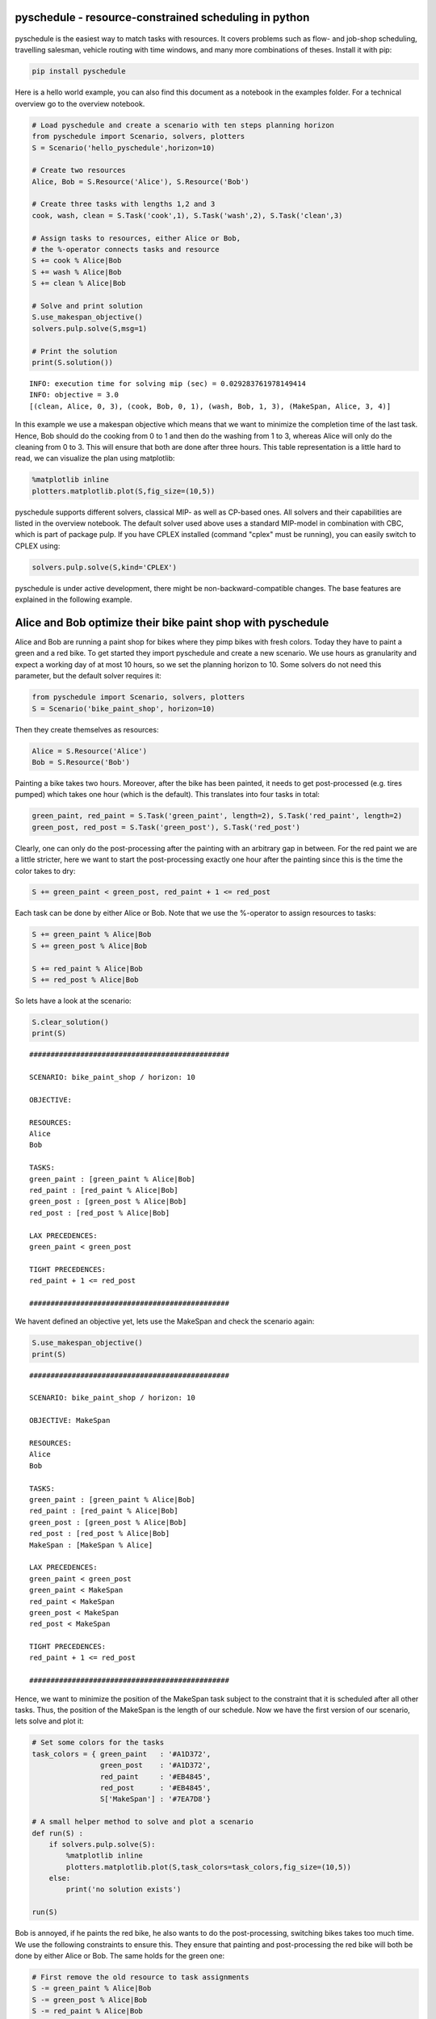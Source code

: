 




pyschedule - resource-constrained scheduling in python
======================================================

.. figure:: https://github.com/timnon/pyschedule/blob/master/pics/gantt.png
   :alt: 

pyschedule is the easiest way to match tasks with resources. It covers
problems such as flow- and job-shop scheduling, travelling salesman,
vehicle routing with time windows, and many more combinations of theses.
Install it with pip:

.. code:: python

    pip install pyschedule

Here is a hello world example, you can also find this document as a
notebook in the examples folder. For a technical overview go to the
overview notebook.

.. code:: python

    # Load pyschedule and create a scenario with ten steps planning horizon
    from pyschedule import Scenario, solvers, plotters
    S = Scenario('hello_pyschedule',horizon=10)
    
    # Create two resources
    Alice, Bob = S.Resource('Alice'), S.Resource('Bob')
    
    # Create three tasks with lengths 1,2 and 3
    cook, wash, clean = S.Task('cook',1), S.Task('wash',2), S.Task('clean',3)
    
    # Assign tasks to resources, either Alice or Bob,
    # the %-operator connects tasks and resource
    S += cook % Alice|Bob
    S += wash % Alice|Bob
    S += clean % Alice|Bob
    
    # Solve and print solution
    S.use_makespan_objective()
    solvers.pulp.solve(S,msg=1)
    
    # Print the solution
    print(S.solution())


.. parsed-literal::

    INFO: execution time for solving mip (sec) = 0.029283761978149414
    INFO: objective = 3.0
    [(clean, Alice, 0, 3), (cook, Bob, 0, 1), (wash, Bob, 1, 3), (MakeSpan, Alice, 3, 4)]


In this example we use a makespan objective which means that we want to
minimize the completion time of the last task. Hence, Bob should do the
cooking from 0 to 1 and then do the washing from 1 to 3, whereas Alice
will only do the cleaning from 0 to 3. This will ensure that both are
done after three hours. This table representation is a little hard to
read, we can visualize the plan using matplotlib:

.. code:: python

    %matplotlib inline 
    plotters.matplotlib.plot(S,fig_size=(10,5))



.. figure:: https://github.com/timnon/pyschedule/blob/master/pics/output_9_0.png


pyschedule supports different solvers, classical MIP- as well as
CP-based ones. All solvers and their capabilities are listed in the
overview notebook. The default solver used above uses a standard
MIP-model in combination with CBC, which is part of package pulp. If you
have CPLEX installed (command "cplex" must be running), you can easily
switch to CPLEX using:

.. code:: python

    solvers.pulp.solve(S,kind='CPLEX')

pyschedule is under active development, there might be
non-backward-compatible changes. The base features are explained in the
following example.

Alice and Bob optimize their bike paint shop with pyschedule
============================================================

Alice and Bob are running a paint shop for bikes where they pimp bikes
with fresh colors. Today they have to paint a green and a red bike. To
get started they import pyschedule and create a new scenario. We use
hours as granularity and expect a working day of at most 10 hours, so we
set the planning horizon to 10. Some solvers do not need this parameter,
but the default solver requires it:

.. code:: python

    from pyschedule import Scenario, solvers, plotters
    S = Scenario('bike_paint_shop', horizon=10)

Then they create themselves as resources:

.. code:: python

    Alice = S.Resource('Alice')
    Bob = S.Resource('Bob')

Painting a bike takes two hours. Moreover, after the bike has been
painted, it needs to get post-processed (e.g. tires pumped) which takes
one hour (which is the default). This translates into four tasks in
total:

.. code:: python

    green_paint, red_paint = S.Task('green_paint', length=2), S.Task('red_paint', length=2)
    green_post, red_post = S.Task('green_post'), S.Task('red_post')

Clearly, one can only do the post-processing after the painting with an
arbitrary gap in between. For the red paint we are a little stricter,
here we want to start the post-processing exactly one hour after the
painting since this is the time the color takes to dry:

.. code:: python

    S += green_paint < green_post, red_paint + 1 <= red_post

Each task can be done by either Alice or Bob. Note that we use the
%-operator to assign resources to tasks:

.. code:: python

    S += green_paint % Alice|Bob
    S += green_post % Alice|Bob
    
    S += red_paint % Alice|Bob
    S += red_post % Alice|Bob

So lets have a look at the scenario:

.. code:: python

    S.clear_solution()
    print(S)


.. parsed-literal::

    ###############################################
    
    SCENARIO: bike_paint_shop / horizon: 10
    
    OBJECTIVE: 
    
    RESOURCES:
    Alice
    Bob
    
    TASKS:
    green_paint : [green_paint % Alice|Bob]
    red_paint : [red_paint % Alice|Bob]
    green_post : [green_post % Alice|Bob]
    red_post : [red_post % Alice|Bob]
    
    LAX PRECEDENCES:
    green_paint < green_post
    
    TIGHT PRECEDENCES:
    red_paint + 1 <= red_post
    
    ###############################################


We havent defined an objective yet, lets use the MakeSpan and check the
scenario again:

.. code:: python

    S.use_makespan_objective()
    print(S)


.. parsed-literal::

    ###############################################
    
    SCENARIO: bike_paint_shop / horizon: 10
    
    OBJECTIVE: MakeSpan
    
    RESOURCES:
    Alice
    Bob
    
    TASKS:
    green_paint : [green_paint % Alice|Bob]
    red_paint : [red_paint % Alice|Bob]
    green_post : [green_post % Alice|Bob]
    red_post : [red_post % Alice|Bob]
    MakeSpan : [MakeSpan % Alice]
    
    LAX PRECEDENCES:
    green_paint < green_post
    green_paint < MakeSpan
    red_paint < MakeSpan
    green_post < MakeSpan
    red_post < MakeSpan
    
    TIGHT PRECEDENCES:
    red_paint + 1 <= red_post
    
    ###############################################


Hence, we want to minimize the position of the MakeSpan task subject to
the constraint that it is scheduled after all other tasks. Thus, the
position of the MakeSpan is the length of our schedule. Now we have the
first version of our scenario, lets solve and plot it:

.. code:: python

    # Set some colors for the tasks
    task_colors = { green_paint   : '#A1D372',
                    green_post    : '#A1D372', 
                    red_paint     : '#EB4845',
                    red_post      : '#EB4845',
                    S['MakeSpan'] : '#7EA7D8'}
    
    # A small helper method to solve and plot a scenario
    def run(S) :
        if solvers.pulp.solve(S):
            %matplotlib inline
            plotters.matplotlib.plot(S,task_colors=task_colors,fig_size=(10,5))
        else:
            print('no solution exists')
    
    run(S)



.. figure:: https://github.com/timnon/pyschedule/blob/master/pics/output_29_0.png


Bob is annoyed, if he paints the red bike, he also wants to do the
post-processing, switching bikes takes too much time. We use the
following constraints to ensure this. They ensure that painting and
post-processing the red bike will both be done by either Alice or Bob.
The same holds for the green one:

.. code:: python

    # First remove the old resource to task assignments
    S -= green_paint % Alice|Bob
    S -= green_post % Alice|Bob
    S -= red_paint % Alice|Bob
    S -= red_post % Alice|Bob
    
    # Add new ones
    S += Alice|Bob % {green_paint, green_post}
    S += Alice|Bob % {red_paint, red_post}
    run(S)



.. figure:: https://github.com/timnon/pyschedule/blob/master/pics/output_31_0.png


This schedule completes after four hours and suggests to paint both
bikes at the same time. However, Alice and Bob have only a single paint
shop which they need to share:

.. code:: python

    Paint_Shop = S.Resource('Paint_Shop')
    S += red_paint % Paint_Shop
    S += green_paint % Paint_Shop
    run(S)



.. figure:: https://github.com/timnon/pyschedule/blob/master/pics/output_33_0.png


Great, everybody can still go home after five hours and have a late
lunch! Unfortunately, Alice receives a call that the red bike will only
arrive after two hours:

.. code:: python

    S += red_paint > 2
    run(S)



.. figure:: https://github.com/timnon/pyschedule/blob/master/pics/output_35_0.png


Still everybody can go home after six hours, but we encounter another
problem, it is actually quite hard to switch the paint shop from green
to red because the green color is quite sticky, this takes two hours of
external cleaning. We model this with the following conditional
precedence constraint, which says that there needs to be a break of two
hours if the red painting follows the green one:

.. code:: python

    S += green_paint + 2 << red_paint
    run(S)



.. figure:: https://github.com/timnon/pyschedule/blob/master/pics/output_37_0.png


Damn, we have a full day of seven hours, this requires a lunch between
the third and the fifth hour:

.. code:: python

    Lunch = S.Task('Lunch')
    S += Lunch > 3, Lunch < 5
    S += Lunch % {Alice, Bob}
    task_colors[Lunch] = '#7EA7D8'
    run(S)



.. figure:: https://github.com/timnon/pyschedule/blob/master/pics/output_39_0.png


Our goal so far is to minimize the MakeSpan, the final completion time
of any task. We can also make this more explicit:

.. code:: python

    # First we remove the old MakeSpan (and all corresponding constraints)
    S -= S['MakeSpan']
    
    # Then we create our own MakeSpan
    MakeSpan = S.Task('MakeSpan')
    S += MakeSpan % Alice
    S += MakeSpan > {green_post,red_post}
    S += MakeSpan*1 # add the makespan (*1) to scenario for use as objective
    task_colors[MakeSpan] = '#7EA7D8'
    run(S)



.. figure:: https://github.com/timnon/pyschedule/blob/master/pics/output_41_0.png


Alice is a morning person and wants to finish three hours of work before
lunch, that is, before the third hour:

.. code:: python

    S += Alice['length'][:3] >= 3
    run(S)



.. figure:: https://github.com/timnon/pyschedule/blob/master/pics/output_43_0.png


All this sounds quite trivial, but think about the same problem with
many bikes and many persons!
